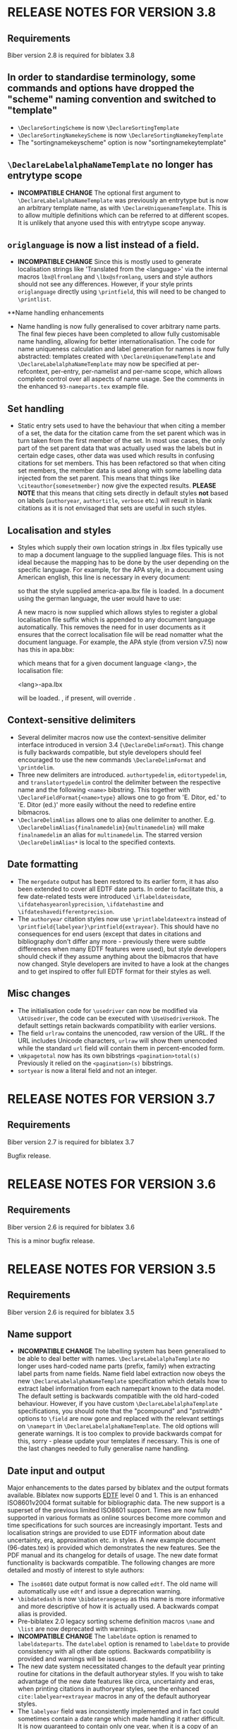 * RELEASE NOTES FOR VERSION 3.8
** Requirements
Biber version 2.8 is required for biblatex 3.8

** In order to standardise terminology, some commands and options have dropped the "scheme" naming convention and switched to "template"
- ~\DeclareSortingScheme~ is now ~\DeclareSortingTemplate~
- ~\DeclareSortingNamekeyScheme~ is now ~\DeclareSortingNamekeyTemplate~
- The "sortingnamekeyscheme" option is now "sortingnamekeytemplate"

** ~\DeclareLabelalphaNameTemplate~ no longer has entrytype scope
- *INCOMPATIBLE CHANGE* The optional first argument to
  ~\DeclareLabelalphaNameTemplate~ was previously an entrytype but is now an
  arbitrary template name, as with ~\DeclareUniquenameTemplate~. This is to
  allow multiple definitions which can be referred to at different scopes.
  It is unlikely that anyone used this with entrytype scope anyway.

** ~origlanguage~ is now a list instead of a field.
- *INCOMPATIBLE CHANGE* Since this is mostly used to generate localisation strings like
  'Translated from the <language>' via the internal macros ~lbx@lfromlang~
  and ~\lbx@sfromlang~, users and style authors should not see any
  differences. However, if your style prints ~origlanguage~ directly using
  ~\printfield~, this will need to be changed to ~\printlist~.

**Name handling enhancements
- Name handling is now fully generalised to cover arbitrary name parts.
  The final few pieces have been completed to allow fully customisable
  name handling, allowing for better internationalisation.
  The code for name uniqueness calculation and label generation for
  names is now fully abstracted: templates created with
  ~\DeclareUniquenameTemplate~ and ~\DeclareLabelalphaNameTemplate~
  may now be specified at per-refcontext, per-entry, per-namelist and
  per-name scope, which allows complete control over all aspects of
  name usage. See the comments in the enhanced ~93-nameparts.tex~ example file.

** Set handling
- Static entry sets used to have the behaviour that when citing a member of
  a set, the data for the citation came from the set parent which was in
  turn taken from the first member of the set. In most use cases, the only
  part of the set parent data that was actually used was the labels but in
  certain edge cases, other data was used which results in confusing
  citations for set members. This has been refactored so that when citing
  set members, the member data is used along with some labelling data
  injected from the set parent. This means that things like
  ~\citeauthor{somesetmember}~ now give the expected results.
  *PLEASE NOTE* that this means that citing sets directly in default styles *not*
  based on labels (~authoryear~, ~authortitle~, ~verbose~ etc.) will result
  in blank citations as it is not envisaged that sets are useful in such
  styles.

** Localisation and styles
- Styles which supply their own location strings in .lbx files typically
  use \DeclareLanguageMapping to map a document language to the supplied
  language files. This is not ideal because the mapping has to be done by
  the user depending on the specific language. For example, for the APA
  style, in a document using American english, this line is necessary in
  every document:

  \DeclareLanguageMapping{american}{american-apa}

  so that the style supplied america-apa.lbx file is loaded. In a document
  using the german language, the user would have to use:

  \DeclareLanguageMapping{german}{german-apa}

  A new macro \DeclareLanguageMappingSuffix is now supplied which allows
  styles to register a global localisation file suffix which is appended to
  any document language automatically. This removes the need for
  \DeclareLanguageMapping in user documents as it ensures that the correct
  localisation file will be read nomatter what the document language. For
  example, the APA style (from version v7.5) now has this in apa.bbx:

  \DeclareLanguageMappingSuffix{-apa}

  which means that for a given document language <lang>, the localisation file:

  <lang>-apa.lbx

  will be loaded. \DeclareLanguageMapping, if present, will override
  \DeclareLanguageMappingSuffix.

** Context-sensitive delimiters
- Several delimiter macros now use the context-sensitive delimiter interface
  introduced in version 3.4 (~\DeclareDelimFormat~). This change is fully
  backwards compatible, but style developers should feel encouraged to use the
  new commands ~\DeclareDelimFormat~ and ~\printdelim~.
- Three new delimiters are introduced. ~authortypedelim~, ~editortypedelim~,
  and ~translatortypedelim~ control the delimiter between the respective name
  and the following ~<name>~ bibstring.
  This together with ~\DeclareFieldFormat{<name>type}~ allows one to go from
  'E. Ditor, ed.' to 'E. Ditor (ed.)' more easily without the need
  to redefine entire bibmacros.
- ~\DeclareDelimAlias~ allows one to alias one delimiter to another.
  E.g. ~\DeclareDelimAlias{finalnamedelim}{multinamedelim}~
  will make ~finalnamedelim~ an alias for ~multinamedelim~.
  The starred version ~\DeclareDelimAlias*~ is local to the
  specified contexts.

** Date formatting
- The ~mergedate~ output has been restored to its earlier form,
  it has also been extended to cover all EDTF date parts.
  In order to facilitate this, a few date-related tests were introduced
  ~\iflabeldateisdate~, ~\ifdatehasyearonlyprecision~, ~\ifdatehastime~
  and ~\ifdateshavedifferentprecision~.
- The ~authoryear~ citation styles now use ~\printlabeldateextra~
  instead of ~\printfield{labelyear}\printfield{extrayear}~.
  This should have no consequences for end users (except that
  dates in citations and bibliography don't differ any more -
  previously there were subtle differences when many EDTF features
  were used), but style developers should check if they assume
  anything about the bibmacros that have now changed.
  Style developers are invited to have a look at the changes and
  to get inspired to offer full EDTF format for their styles as well.

** Misc changes
- The initialisation code for ~\usedriver~ can now be modified via
  ~\AtUsedriver~, the code can be executed with ~\UseUsedriverHook~.
  The default settings retain backwards compatibility with earlier
  versions.
- The field ~urlraw~ contains the unencoded, raw version of the URL.
  If the URL includes Unicode characters, ~urlraw~ will show them
  unencoded while the standard ~url~ field will contain them in
  percent-encoded form.
- ~\mkpagetotal~ now has its own bibstrings ~<pagination>total(s)~
  Previously it relied on the ~<pagination>(s)~ bibstrings.
- ~sortyear~ is now a literal field and not an integer.

* RELEASE NOTES FOR VERSION 3.7
** Requirements
Biber version 2.7 is required for biblatex 3.7

Bugfix release.

* RELEASE NOTES FOR VERSION 3.6
** Requirements
Biber version 2.6 is required for biblatex 3.6

This is a minor bugfix release.

* RELEASE NOTES FOR VERSION 3.5
** Requirements
Biber version 2.6 is required for biblatex 3.5

** Name support
- *INCOMPATIBLE CHANGE* The labelling system has been generalised
  to be able to deal better with names. ~\DeclareLabelalphaTemplate~ no
  longer uses hard-coded name parts (prefix, family) when extracting label
  parts from name fields. Name field label extraction now obeys the new
  ~\DeclareLabelalphaNameTemplate~ specification which details how to extract
  label information from each namepart known to the data model. The default
  setting is backwards compatible with the old hard-coded behaviour.
  However, if you have custom ~\DeclareLabelalphaTemplate~ specifications,
  you should note that the "pcompound" and "pstrwidth" options to ~\field~
  are now gone and replaced with the relevant settings on ~\namepart~ in
  ~\DeclareLabelalphaNameTemplate~. The old options will generate warnings.
  It is too complex to provide backwards compat for this, sorry - please
  update your templates if necessary. This is one of the last changes
  needed to fully generalise name handling.

** Date input and output
Major enhancements to the dates parsed by biblatex and the output formats
available. Biblatex now supports [[http://www.loc.gov/standards/datetime/pre-submission.html][EDTF]] level 0 and 1. This is an enhanced
ISO8601v2004 format suitable for bibliographic data. The new support is a
superset of the previous limited ISO8601 support. Times are now fully
supported in various formats as online sources become more common and time
specifications for such sources are increasingly important. Tests and
localisation strings are provided to use EDTF information about date
uncertainty, era, approximation etc. in styles. A new example document
(96-dates.tex) is provided which demonstrates the new features. See the PDF
manual and its changelog for details of usage. The new date format
functionality is backwards compatible. The following changes are more
detailed and mostly of interest to style authors:

- The ~iso8601~ date output format is now called ~edtf~. The old name will
  automatically use ~edtf~ and issue a deprecation warning.
- ~\bibdatedash~ is now ~\bibdaterangesep~ as this name is more
  informative and more descriptive of how it is actually used. A backwards
  compat alias is provided.
- Pre-biblatex 2.0 legacy sorting scheme definition macros ~\name~ and
  ~\list~ are now deprecated with warnings.
- *INCOMPATIBLE CHANGE* The ~labeldate~ option is renamed to
  ~labeldateparts~. The ~datelabel~ option is renamed to ~labeldate~ to
  provide consistency with all other date options. Backwards compatibility
  is provided and warnings will be issued.
- The new date system necessitated changes to the default year printing
  routine for citations in the default authoryear styles. If you wish to
  take advantage of the new date features like circa, uncertainty and eras,
  when printing citations in authoryear styles, see the enhanced
  ~cite:labelyear+extrayear~ macros in any of the default authoryear
  styles.
- The ~labelyear~ field was inconsistently implemented and in fact could
  sometimes contain a date range which made handling it rather difficult.
  It is now guaranteed to contain only one year, when it is a copy of an
  existing datepart field found by ~\DeclareLabeldate~ (~labelyear~ can
  contain a literal/bibstring or non date field too). A new field
  ~labelendyear~ will contain the end of the labeldate year range. The same
  applies to labelmonth and labelday.
- The internal macros ~\mkbibrange*~ have all been changed to
  ~\mkdaterange*~ to make the name more obvious (since they only deal with
  dates) and for consistency with the new ~\mktimerange*~ macros. These
  macros are usually only used in style .lbx files and the old names will
  generate a deprecation warning.
- The option ~datezeros~ was inconsistent as it did not enforce zeros when
  set to 'true', it merely preserved the field. In the new date internals,
  leading zeros are not present after date parsing as this should always be
  a formatting/style decision. Now, ~datezeros~ enforces leading zeros and
  also handles all date parts.
- ~\mkdatezeros~ has been replaced with ~\mkyearzeros~, ~\mkmonthzeros~ and
  ~\mkdayzeros~ due to the date internals changes which are more consistent
  about integer formats of date parts. ~\mkdatezeros~ now generates a
  deprecation warning and calls ~\mkmonthzeros~ which is backwards compatible
  with its old behaviour.
- *INCOMPATIBLE CHANGE* The .bbl field ~datelabelsource~ has been renamed to
  ~labeldatesource~ to prevent confusion with other fields. In the unlikely
  event that you referenced this field in a style, please change the name.
- *INCOMPATIBLE CHANGE* The macro ~\printdatelabel~ has been renamed to
  ~\printlabeldate~ in line with the naming of all other date printing
  macros. Please use the new name. The old one will issue a deprecation warning.
- *INCOMPATIBLE CHANGE* The macro ~\printdatelabelextra~ has been renamed to
  ~\printlabeldateextra~ in line with the naming of all other date printing
  macros. Please use the new name. The old one will issue a deprecation warning.

** Misc changes
- The experimental RIS format support is no longer available as it was
  rarely used and made biber maintenance more complicated. RIS is a very
  primitive format and not much use anyway.
- *INCOMPATIBLE CHANGE* The ~singletitle~ option no longer considers the
  presence of labeltitle if labelname does not exist. This has always been
  potentially confusing. For several versions now, there has been a
  separate test and option for labeltitle called "uniquetitle".
- *INCOMPATIBLE CHANGE* The ~sortgiveninits~ option has been deprecated and
  the functionality generalised. It is replaced by the "inits" option to
  ~\namepart~ in ~\DeclareSortingNamekeyScheme~. Any nameparts may now
  therefore be sorted using initials only.
- *INCOMPATIBLE CHANGE* The sorting subsystem in biber has been completely
  re-engineered to support better sorting of different datatypes.
  Previously, due to bibtex limitations, all sorting was lexical, even for
  numbers. This is why the padding options for things like volume in the
  default sorting specifications existed - so that lexical sorts for
  numbers would work. With the enhancement of the date parsing routines to
  include negative years, in order to sort these properly, it was time to
  switch to a better sorting method. As a result, the datatypes of fields
  is now a bit stricter, as it should be. Expect more changes in this
  direction but for this release, the datatype of the following fields in
  the default data model have been changed to 'integer':

  - number
  - sortyear
  - volume
  - volumes

  Integer datatypes no longer need padding or literal fallbacks in the
  sorting scheme definitions since they are now sorted properly as
  integers. Such datatype changes only effect sorting.


